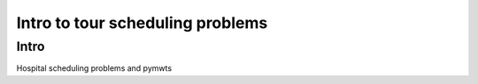 ===============================================
Intro to tour scheduling problems
===============================================

Intro
=====

Hospital scheduling problems and pymwts

